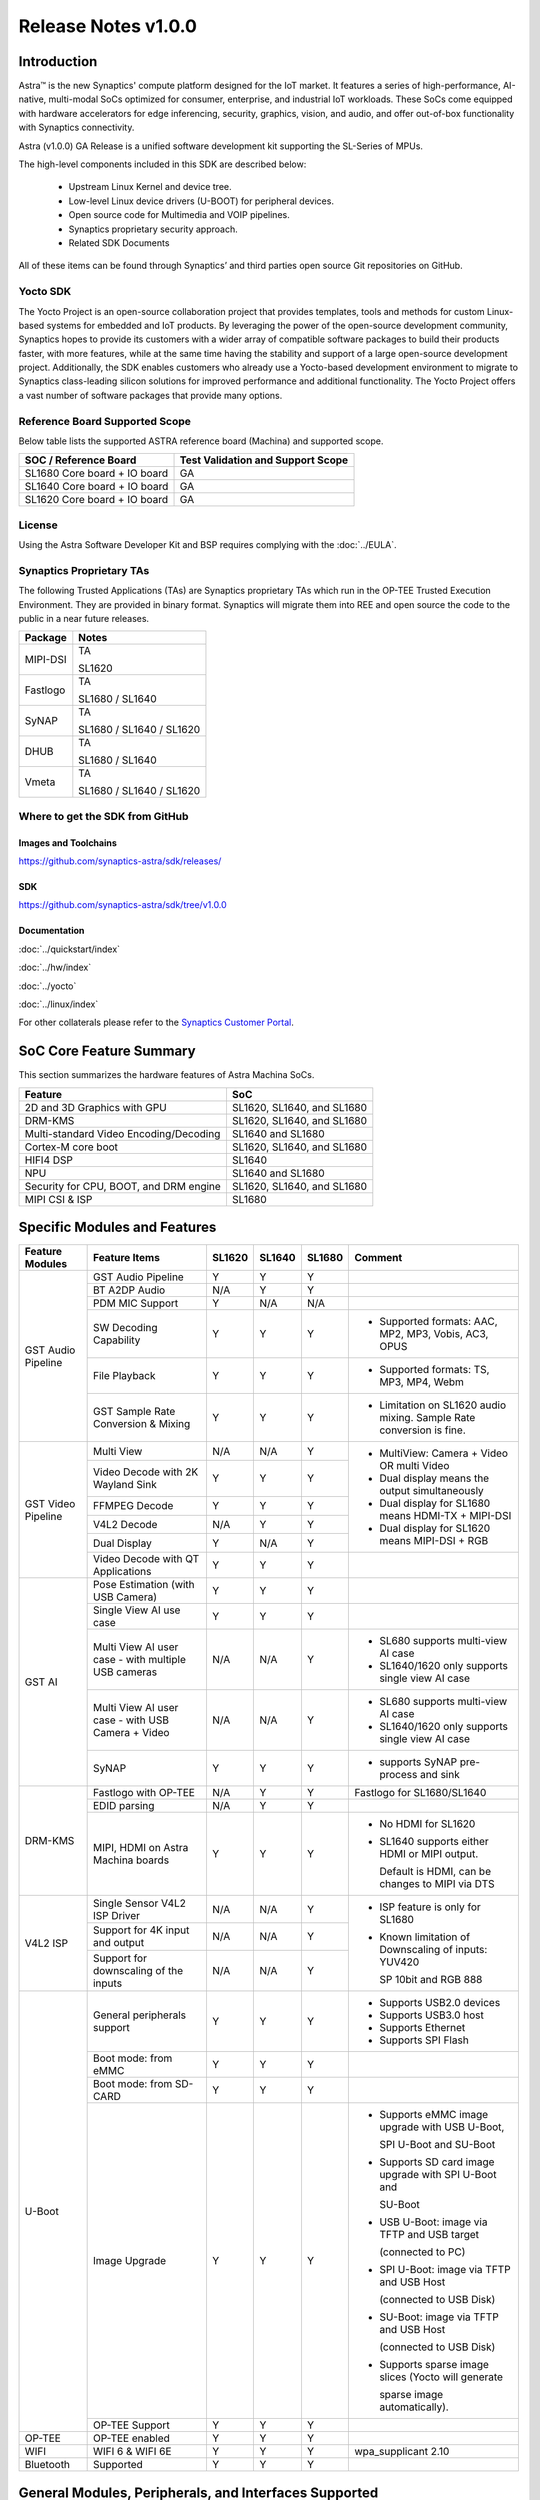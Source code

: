 ********************
Release Notes v1.0.0
********************

.. highlight:: console

Introduction
============

Astra™ is the new Synaptics' compute platform designed for the IoT market. It features a series of high-performance,
AI-native, multi-modal SoCs optimized for consumer, enterprise, and industrial IoT workloads. These SoCs come equipped
with hardware accelerators for edge inferencing, security, graphics, vision, and audio, and offer out-of-box
functionality with Synaptics connectivity.

Astra (v1.0.0) GA Release is a unified software development kit supporting the SL-Series of MPUs.

The high-level components included in this SDK are described below:

    * Upstream Linux Kernel and device tree.
    * Low-level Linux device drivers (U-BOOT) for peripheral devices.
    * Open source code for Multimedia and VOIP pipelines.
    * Synaptics proprietary security approach.
    * Related SDK Documents

All of these items can be found through Synaptics’ and third parties open source Git repositories on GitHub.

Yocto SDK
---------

The Yocto Project is an open-source collaboration project that provides templates, tools and
methods for custom Linux-based systems for embedded and IoT products. By leveraging the power
of the open-source development community, Synaptics hopes to provide its customers with a wider
array of compatible software packages to build their products faster, with more features, while
at the same time having the stability and support of a large open-source development project.
Additionally, the SDK enables customers who already use a Yocto-based development environment
to migrate to Synaptics class-leading silicon solutions for improved performance and additional
functionality. The Yocto Project offers a vast number of software packages that provide many options.

Reference Board Supported Scope
-------------------------------

Below table lists the supported ASTRA reference board (Machina) and supported scope.

============================       =================================
SOC / Reference Board              Test Validation and Support Scope
============================       =================================
SL1680 Core board + IO board       GA
SL1640 Core board + IO board       GA
SL1620 Core board + IO board       GA
============================       =================================

License
-------

Using the Astra Software Developer Kit and BSP requires complying with the :doc:`../EULA`.

Synaptics Proprietary TAs
-------------------------

The following Trusted Applications (TAs) are Synaptics proprietary TAs which run in the OP-TEE Trusted Execution Environment.
They are provided in binary format. Synaptics will migrate them into REE and open source the code to the public in a near future releases.

========    =========================
Package     Notes
========    =========================
MIPI-DSI    TA

            SL1620
Fastlogo    TA

            SL1680 / SL1640

SyNAP       TA

            SL1680 / SL1640 / SL1620

DHUB        TA

            SL1680 / SL1640

Vmeta       TA

            SL1680 / SL1640 / SL1620

========    =========================

Where to get the SDK from GitHub
--------------------------------

Images and Toolchains
^^^^^^^^^^^^^^^^^^^^^

`<https://github.com/synaptics-astra/sdk/releases/>`__

SDK
^^^

`<https://github.com/synaptics-astra/sdk/tree/v1.0.0>`__

Documentation
^^^^^^^^^^^^^

:doc:`../quickstart/index`

:doc:`../hw/index`

:doc:`../yocto`

:doc:`../linux/index`

For other collaterals please refer to the `Synaptics Customer Portal <https://cp.synaptics.com/>`__.

SoC Core Feature Summary
========================

This section summarizes the hardware features of Astra Machina SoCs.

======================================    ==========================
Feature                                   SoC
======================================    ==========================
2D and 3D Graphics with GPU               SL1620, SL1640, and SL1680
DRM-KMS                                   SL1620, SL1640, and SL1680
Multi-standard Video Encoding/Decoding    SL1640 and SL1680
Cortex-M core boot                        SL1620, SL1640, and SL1680
HIFI4 DSP                                 SL1640
NPU                                       SL1640 and SL1680
Security for CPU, BOOT, and DRM engine    SL1620, SL1640, and SL1680
MIPI CSI & ISP                            SL1680
======================================    ==========================

Specific Modules and Features
=============================

+--------------------+-----------------------------------------------------+---------+---------+---------+------------------------------------------------------+
| Feature Modules    | Feature Items                                       |  SL1620 | SL1640  | SL1680  | Comment                                              |
+====================+=====================================================+=========+=========+=========+======================================================+
| GST Audio Pipeline |  GST Audio Pipeline                                 |    Y    |    Y    |    Y    |                                                      |
|                    +-----------------------------------------------------+---------+---------+---------+------------------------------------------------------+ 
|                    | BT A2DP Audio                                       |   N/A   |    Y    |    Y    |                                                      |
|                    +-----------------------------------------------------+---------+---------+---------+------------------------------------------------------+
|                    | PDM MIC Support                                     |    Y    |   N/A   |   N/A   |                                                      |
|                    +-----------------------------------------------------+---------+---------+---------+------------------------------------------------------+
|                    | SW Decoding Capability                              |    Y    |    Y    |    Y    | * Supported formats: AAC, MP2, MP3, Vobis, AC3, OPUS |
|                    +-----------------------------------------------------+---------+---------+---------+------------------------------------------------------+
|                    | File Playback                                       |    Y    |    Y    |    Y    | * Supported formats: TS, MP3, MP4, Webm              |
|                    +-----------------------------------------------------+---------+---------+---------+------------------------------------------------------+
|                    | GST Sample Rate Conversion & Mixing                 |    Y    |    Y    |    Y    | * Limitation on SL1620 audio mixing.                 |
|                    |                                                     |         |         |         |   Sample Rate conversion is fine.                    |
+--------------------+-----------------------------------------------------+---------+---------+---------+------------------------------------------------------+
| GST Video Pipeline | Multi View                                          |   N/A   |   N/A   |    Y    | * MultiView: Camera + Video OR multi Video           |
|                    +-----------------------------------------------------+---------+---------+---------+                                                      |
|                    | Video Decode with 2K Wayland Sink                   |    Y    |    Y    |    Y    | * Dual display means the output simultaneously       |
|                    +-----------------------------------------------------+---------+---------+---------+                                                      |
|                    | FFMPEG Decode                                       |    Y    |    Y    |    Y    | * Dual display for SL1680 means HDMI-TX + MIPI-DSI   |
|                    +-----------------------------------------------------+---------+---------+---------+                                                      |
|                    | V4L2 Decode                                         |   N/A   |    Y    |    Y    | * Dual display for SL1620 means MIPI-DSI + RGB       |
|                    +-----------------------------------------------------+---------+---------+---------+                                                      |
|                    | Dual Display                                        |    Y    |   N/A   |    Y    |                                                      |
|                    +-----------------------------------------------------+---------+---------+---------+------------------------------------------------------+
|                    | Video Decode with QT Applications                   |    Y    |    Y    |    Y    |                                                      |
+--------------------+-----------------------------------------------------+---------+---------+---------+------------------------------------------------------+
| GST AI             | Pose Estimation (with USB Camera)                   |    Y    |    Y    |    Y    |                                                      |
|                    +-----------------------------------------------------+---------+---------+---------+------------------------------------------------------+
|                    | Single View AI use case                             |    Y    |    Y    |    Y    |                                                      |
|                    +-----------------------------------------------------+---------+---------+---------+------------------------------------------------------+
|                    | Multi View AI user case - with multiple USB cameras |   N/A   |   N/A   |    Y    | * SL680 supports multi-view AI case                  |
|                    |                                                     |         |         |         | * SL1640/1620 only supports single view AI case      |
|                    +-----------------------------------------------------+---------+---------+---------+------------------------------------------------------+
|                    | Multi View AI user case - with USB Camera + Video   |   N/A   |   N/A   |    Y    | * SL680 supports multi-view AI case                  |
|                    |                                                     |         |         |         | * SL1640/1620 only supports single view AI case      |
|                    +-----------------------------------------------------+---------+---------+---------+------------------------------------------------------+
|                    | SyNAP                                               |    Y    |    Y    |    Y    | * supports SyNAP pre-process and sink                |
+--------------------+-----------------------------------------------------+---------+---------+---------+------------------------------------------------------+
| DRM-KMS            | Fastlogo with OP-TEE                                |   N/A   |    Y    |    Y    | Fastlogo for SL1680/SL1640                           |
|                    +-----------------------------------------------------+---------+---------+---------+------------------------------------------------------+
|                    | EDID parsing                                        |   N/A   |    Y    |    Y    |                                                      |
|                    +-----------------------------------------------------+---------+---------+---------+------------------------------------------------------+
|                    | MIPI, HDMI on Astra Machina boards                  |    Y    |    Y    |    Y    | * No HDMI for SL1620                                 |
|                    |                                                     |         |         |         | * SL1640 supports either HDMI or MIPI output.        |
|                    |                                                     |         |         |         |                                                      |
|                    |                                                     |         |         |         |   Default is HDMI, can be changes to MIPI via DTS    |
|                    |                                                     |         |         |         |                                                      |
+--------------------+-----------------------------------------------------+---------+---------+---------+------------------------------------------------------+
| V4L2 ISP           | Single Sensor V4L2 ISP Driver                       |   N/A   |   N/A   |    Y    | * ISP feature is only for SL1680                     |
|                    +-----------------------------------------------------+---------+---------+---------+                                                      |
|                    | Support for 4K input and output                     |   N/A   |   N/A   |    Y    | * Known limitation of Downscaling of inputs: YUV420  |
|                    +-----------------------------------------------------+---------+---------+---------+                                                      |
|                    | Support for downscaling of the inputs               |   N/A   |   N/A   |    Y    |   SP 10bit and RGB 888                               |
+--------------------+-----------------------------------------------------+---------+---------+---------+------------------------------------------------------+
| U-Boot             | General peripherals support                         |    Y    |    Y    |    Y    | * Supports USB2.0 devices                            |
|                    |                                                     |         |         |         | * Supports USB3.0 host                               |
|                    |                                                     |         |         |         | * Supports Ethernet                                  |
|                    |                                                     |         |         |         | * Supports SPI Flash                                 |
|                    +-----------------------------------------------------+---------+---------+---------+------------------------------------------------------+
|                    | Boot mode:  from eMMC                               |    Y    |    Y    |    Y    |                                                      |
|                    +-----------------------------------------------------+---------+---------+---------+------------------------------------------------------+
|                    | Boot mode:  from SD-CARD                            |    Y    |    Y    |    Y    |                                                      |
|                    +-----------------------------------------------------+---------+---------+---------+------------------------------------------------------+
|                    | Image Upgrade                                       |    Y    |    Y    |    Y    | * Supports eMMC image upgrade with USB U-Boot,       |
|                    |                                                     |         |         |         |                                                      |
|                    |                                                     |         |         |         |   SPI U-Boot and SU-Boot                             |
|                    |                                                     |         |         |         |                                                      |
|                    |                                                     |         |         |         | * Supports SD card image upgrade with SPI U-Boot and |
|                    |                                                     |         |         |         |                                                      |
|                    |                                                     |         |         |         |   SU-Boot                                            |
|                    |                                                     |         |         |         |                                                      |
|                    |                                                     |         |         |         | * USB U-Boot: image via TFTP and USB target          |
|                    |                                                     |         |         |         |                                                      |
|                    |                                                     |         |         |         |   (connected to PC)                                  |
|                    |                                                     |         |         |         |                                                      |
|                    |                                                     |         |         |         | * SPI U-Boot: image via TFTP and USB Host            |
|                    |                                                     |         |         |         |                                                      |
|                    |                                                     |         |         |         |   (connected to USB Disk)                            |
|                    |                                                     |         |         |         |                                                      |
|                    |                                                     |         |         |         | * SU-Boot: image via TFTP and USB Host               |
|                    |                                                     |         |         |         |                                                      |
|                    |                                                     |         |         |         |   (connected to USB Disk)                            |
|                    |                                                     |         |         |         |                                                      |
|                    |                                                     |         |         |         | * Supports sparse image slices (Yocto will generate  |
|                    |                                                     |         |         |         |                                                      |
|                    |                                                     |         |         |         |   sparse image automatically).                       |
|                    |                                                     |         |         |         |                                                      |
|                    +-----------------------------------------------------+---------+---------+---------+------------------------------------------------------+
|                    | OP-TEE Support                                      |    Y    |    Y    |    Y    |                                                      |
+--------------------+-----------------------------------------------------+---------+---------+---------+------------------------------------------------------+
| OP-TEE             | OP-TEE enabled                                      |    Y    |    Y    |    Y    |                                                      |
+--------------------+-----------------------------------------------------+---------+---------+---------+------------------------------------------------------+
| WIFI               | WIFI 6 & WIFI 6E                                    |    Y    |    Y    |    Y    | wpa_supplicant 2.10                                  |
+--------------------+-----------------------------------------------------+---------+---------+---------+------------------------------------------------------+
| Bluetooth          | Supported                                           |    Y    |    Y    |    Y    |                                                      |
+--------------------+-----------------------------------------------------+---------+---------+---------+------------------------------------------------------+

.. _general_modules:

General Modules, Peripherals, and Interfaces Supported
======================================================

+-------------------------------------------------------------------------------------------------------------+
| General                                                                                                     |
+================================+============================================================================+
| Kernel                         | Kernel Version 5.15.140                                                    |
+--------------------------------+----------------------------------------------------------------------------+
| Yocto                          | Kirkstone: 4.0.9                                                           |
+--------------------------------+----------------------------------------------------------------------------+
| U-Boot                         | SPI U-Boot version: v1.0.0                                                 |
+--------------------------------+----------------------------------------------------------------------------+
| USB Tool                       | version: 1.0                                                               |
+--------------------------------+----------------------------------------------------------------------------+
| OP-TEE                         | OP-TEE version: 4.0.0                                                      |
+--------------------------------+----------------------------------------------------------------------------+
| Gstreamer (GST)                | GST version: 1.22.8                                                        |
+--------------------------------+----------------------------------------------------------------------------+

+-------------------------------------------------------------------------------------------------------------+
| Memory                                                                                                      |
+================================+============================================================================+
| Memory - DDR                   | SL1620: (16bit or 32bit 2133 Mbps) DDR3 / DDR4 → 1G/2G/4G                  |
|                                |                                                                            |
|                                | SL1640: (32bit 3200 Mbps) DDR4 → 2G/4G                                     |
|                                |                                                                            |
|                                | SL1680: (64bit or 32bit 3733 Mbps) LPDDR4 → 2G/4G                          |
|                                |                                                                            |
+--------------------------------+----------------------------------------------------------------------------+
| Memory - eMMC                  |                                                                            |
+--------------------------------+----------------------------------------------------------------------------+

+-------------------------------------------------------------------------------------------------------------+
| General Peripherals                                                                                         |
+================================+============================================================================+
| Interrupt                      | GIC                                                                        |
+--------------------------------+----------------------------------------------------------------------------+
| Clock                          | Controls the system frequency and clock tree distribution                  |
+--------------------------------+----------------------------------------------------------------------------+
| Timer                          |                                                                            |
+--------------------------------+----------------------------------------------------------------------------+
| GPIO                           | GPIO is initialized in earlier phase according to hardware design          |
+--------------------------------+----------------------------------------------------------------------------+
| SDMA                           | Conforms to the DMA engine framework                                       |
+--------------------------------+----------------------------------------------------------------------------+
| UART                           |                                                                            |
+--------------------------------+----------------------------------------------------------------------------+
| USB 2.0 (OTG)                  |                                                                            |
+--------------------------------+----------------------------------------------------------------------------+
| USB 3.0 (Host)                 |                                                                            |
+--------------------------------+----------------------------------------------------------------------------+
| I2C                            |                                                                            |
+--------------------------------+----------------------------------------------------------------------------+
| SPI                            |                                                                            |
+--------------------------------+----------------------------------------------------------------------------+

+-------------------------------------------------------------------------------------------------------------+
| Network                                                                                                     |
+================================+============================================================================+
| Ethernet                       | SL1620: 10 / 100 Mbps                                                      |
|                                |                                                                            |
|                                | SL1640: 10 / 100 Mbps                                                      |
|                                |                                                                            |
|                                | SL1680: 10 /100 / 1000 Mbps                                                |
|                                |                                                                            |
+--------------------------------+----------------------------------------------------------------------------+
| Wireless Connectivity          | Supports  WIFI & BT                                                        |
+--------------------------------+----------------------------------------------------------------------------+

+-------------------------------------------------------------------------------------------------------------+
| GPU and Display                                                                                             |
+================================+============================================================================+
| GPU                            | * DDK 1.23.1@6404501                                                       |
|                                |                                                                            |
|                                | * OpenGL ES 3.2                                                            |
|                                |                                                                            |
|                                | * Mesa 22.3.5                                                              |
|                                |                                                                            |
|                                | * libdrm 2.4.110                                                           |
|                                |                                                                            |
|                                | * Weston 10.0.2                                                            |
|                                |                                                                            |
+--------------------------------+----------------------------------------------------------------------------+
| Direct Rendering Manager (DRM) |                                                                            |
|                                |                                                                            |
| Display                        |                                                                            |
+--------------------------------+----------------------------------------------------------------------------+
| RGB Parallel Output            | Supported on SL1620                                                        |
+--------------------------------+----------------------------------------------------------------------------+
| HDMI-TX                        | Supported on SL1640/SL1680                                                 |
+--------------------------------+----------------------------------------------------------------------------+
| MIPI-DSI                       | SL1680/SL1640/SL1620. On SL1640 it needs to be enabled via DTS             |
+--------------------------------+----------------------------------------------------------------------------+

+-------------------------------------------------------------------------------------------------------------+
| Camera                                                                                                      |
+================================+============================================================================+
| MIPI-CSI                       | SL1680                                                                     |
+--------------------------------+----------------------------------------------------------------------------+
| ISP                            | SL1680                                                                     |
+--------------------------------+----------------------------------------------------------------------------+

+-------------------------------------------------------------------------------------------------------------+
| Audio Interfaces                                                                                            |
+================================+============================================================================+
| PDM                            | SL1620                                                                     |
+--------------------------------+----------------------------------------------------------------------------+
| SPDIF                          | None                                                                       |
+--------------------------------+----------------------------------------------------------------------------+
| I2S                            | SL1680, SL1640, SL1620                                                     |
+--------------------------------+----------------------------------------------------------------------------+

Known Issues and Limitations
============================

.. note::

    Previous versions of U-Boot are not compatible with the v1.0.0 release. Please ensure that you are
    using `USB Tool v1.0 <https://github.com/synaptics-astra/usb-tool/releases/tag/v1.0.0>`__ or later
    when flashing using USB. Or U-Boot `v1.0.0 <https://github.com/synaptics-astra/spi-u-boot/releases/tag/v1.0.0>`__
    when updating with internal SPI flash. See :ref:`flash_internal_spi` for instructions on updating the internal SPI flash.

+---------------+---------------------+--------+-------------------------------------------------------------------------+
| SoC           |  Module             |  ID    | Summary                                                                 |
+===============+=====================+========+=========================================================================+
| SL1640,SL1680 | Gstreamer Pipeline  | 30188  | Video freeze and process hangs when decoding VP9 stream with Gstreamer  |
+---------------+---------------------+--------+-------------------------------------------------------------------------+
| SL1640,SL1680 | Linux Kernel        | 30193  | Failure to allocate memory when encoding 1024x768 (I420) with Gstreamer |
+---------------+---------------------+--------+-------------------------------------------------------------------------+
| SL1640,SL1680 | Linux Kernel        | 28970  | Test pattern didn't appear when running "GFX video test"                |
+---------------+---------------------+--------+-------------------------------------------------------------------------+
| SL1640,SL1680 | Gstreamer Pipeline  | 30090  | The video plays about 2 secs and then freeze when using "syna-ai-player"|
|               |                     |        |                                                                         |
|               | SyNAP Apps          |        | to run the AI test cases. Video decode mode is V4L2.                    |
+---------------+---------------------+--------+-------------------------------------------------------------------------+
| SL1680        | Gstreamer Pipeline  | 29662  | Video freezes at about 5s and then console always print error info when |
|               |                     |        |                                                                         |
|               |                     |        | doing 4k V4L2 downscale to 1080p/720p/480p with zero copy mode using the|
|               |                     |        |                                                                         |
|               |                     |        | playbin command.                                                        |
+---------------+---------------------+--------+-------------------------------------------------------------------------+
| SL1640,SL1680 | Linux Kernel        | 29839  | Video freezes after 1 second when decoding H264 stream                  |
+---------------+---------------------+--------+-------------------------------------------------------------------------+
| SL1640,SL1680 | SyNAP Framework     | 30091  | Video freezes after 1 second when running AI Synapinfer + Synapoverlay  |
|               |                     |        |                                                                         |
|               |                     |        | case Object Detection with Yolo-v8 -->Video                             |
|               |                     |        |                                                                         |
|               |                     |        | (WeAreGoingOnBullrun.mp4) -- V4L2                                       |
+---------------+---------------------+--------+-------------------------------------------------------------------------+
| SL1640,SL1680 | Linux Kernel        | 30037  | Always show 4 mounted USB devices in /media folder when insert any      |
|               |                     |        |                                                                         |
|               |                     |        | number of USB disks.                                                    |
+---------------+---------------------+--------+-------------------------------------------------------------------------+
| SL1680        | Gstreamer Pipeline  | 30063  | V4L2 camera output is partially show on MIPI panel amd partially on HDMI|
|               |                     |        |                                                                         |
|               |                     |        | TV when using 4K camera (IMX258).                                       |
+---------------+---------------------+--------+-------------------------------------------------------------------------+
| SL1640,SL1680 | Gstreamer Pipeline  | 28484  | Video Stutters when playing H264/H265 video with gstreamer on a Wayland |
|               |                     |        | display.                                                                |
+---------------+---------------------+--------+-------------------------------------------------------------------------+
| SL1640,SL1680 | WIFI                | 29036  | Failed to connect AP which used WPA3 security protocol                  |
+---------------+---------------------+--------+-------------------------------------------------------------------------+
| SL1640,SL1680 | BT                  | 28984  | BT Remote control doesn't work normally after being paired              |
+---------------+---------------------+--------+-------------------------------------------------------------------------+
| SL1680        | ISP                 | 30092  | Camera video flash continuously then goes to a black screen when testing|
|               |                     |        |                                                                         |
|               |                     |        | ISP camera(IMX258) in a dark environment.                               |
+---------------+---------------------+--------+-------------------------------------------------------------------------+
| SL1680        | Display             | 29500  | Test tool "glesdualtest" does not work during gltest app during dual    |
|               |                     |        |                                                                         |
|               |                     |        | display testing.                                                        |
+---------------+---------------------+--------+-------------------------------------------------------------------------+
| SL1680        | MIPI DSI            | 29498  | Missing test method for MIPI PIP Video Playback                         |
+---------------+---------------------+--------+-------------------------------------------------------------------------+
| SL1680        | Display             | 29513  | Mipi display show abnormal video during run glmark2-es2-drm test        |
+---------------+---------------------+--------+-------------------------------------------------------------------------+
| SL1680        | Gstreamer Pipeline  | 30019  | Video stutters seriously when play 4 views with                         |
|               |                     |        |                                                                         |
|               |                     |        | "Astra video playback demo" application V4L2 decoding                   |
+---------------+---------------------+--------+-------------------------------------------------------------------------+
| SL1680        | Gstreamer Pipeline  | 30019  | Video freezes when doing V4L2 downscaler                                |
|               |                     |        |                                                                         |
|               |                     |        | (2K H264 file SRC -> V4L2 Scaler (480p) io_mmu_output_buffer=0 &        |
|               |                     |        |                                                                         |
|               |                     |        | io_mmu_capture_buffer=0) in three Instance at same time                 |
+---------------+---------------------+--------+-------------------------------------------------------------------------+
| SL1640,SL1680 | Performance         | 29473  | Some cases failed during run Synap NNAPI offline_test with latest models|
+---------------+---------------------+--------+-------------------------------------------------------------------------+
| SL1640,SL1680 | Audio               | 29211  | Fail to play the stream which bit depth is 24 bits with aplay           |
+---------------+---------------------+--------+-------------------------------------------------------------------------+
| ALL           | Linux Kernel        | 30180  | The last frame is not getting flushed and stays on the display after    |
|               |                     |        |                                                                         |
|               |                     |        | running "glmark2-es2-drm"                                               |
+---------------+---------------------+--------+-------------------------------------------------------------------------+
| SL1620        | Fastboot            | 30191  | Fastboot devices don't show Device Serial number                        |
+---------------+---------------------+--------+-------------------------------------------------------------------------+
| SL1620        | Gstreamer Pipeline  | 29478  | elephant-dream.webm stream not playing                                  |
+---------------+---------------------+--------+-------------------------------------------------------------------------+
| SL1620        | Display             | 29454  | Brightness adjustment in MIPI Panel and TFT panel is not working        |
+---------------+---------------------+--------+-------------------------------------------------------------------------+
| SL1620        | Graphics ,MIPI DSI  | 30047  | different mipi connector id , need to change glesdualtest connector id  |
+---------------+---------------------+--------+-------------------------------------------------------------------------+
| SL1620        | Audio               | 29228  | while using arecord to record DMIC input with 16 and 24 signed bits,    |
|               |                     |        |                                                                         |
|               |                     |        | it shows Sample format is non-available                                 |
+---------------+---------------------+--------+-------------------------------------------------------------------------+
| SL1620        | Audio               | 30080  | In Audio Path (Gstreamer) , Audiomixer (multiple audio input mixing)    |
|               |                     |        |                                                                         |
|               |                     |        | shows error as " pipeline doesn't want to preroll"                      |
+---------------+---------------------+--------+-------------------------------------------------------------------------+
| SL1620        | Display             | 29430  | No fast logo during boot up stage                                       |
+---------------+---------------------+--------+-------------------------------------------------------------------------+
| SL1620        | Linux Kernel        | 29893  | Observed Horizontal Stride, whenever there is an object movement        |
|               |                     |        |                                                                         |
|               |                     |        | during USB Camera Test                                                  |
+---------------+---------------------+--------+-------------------------------------------------------------------------+
